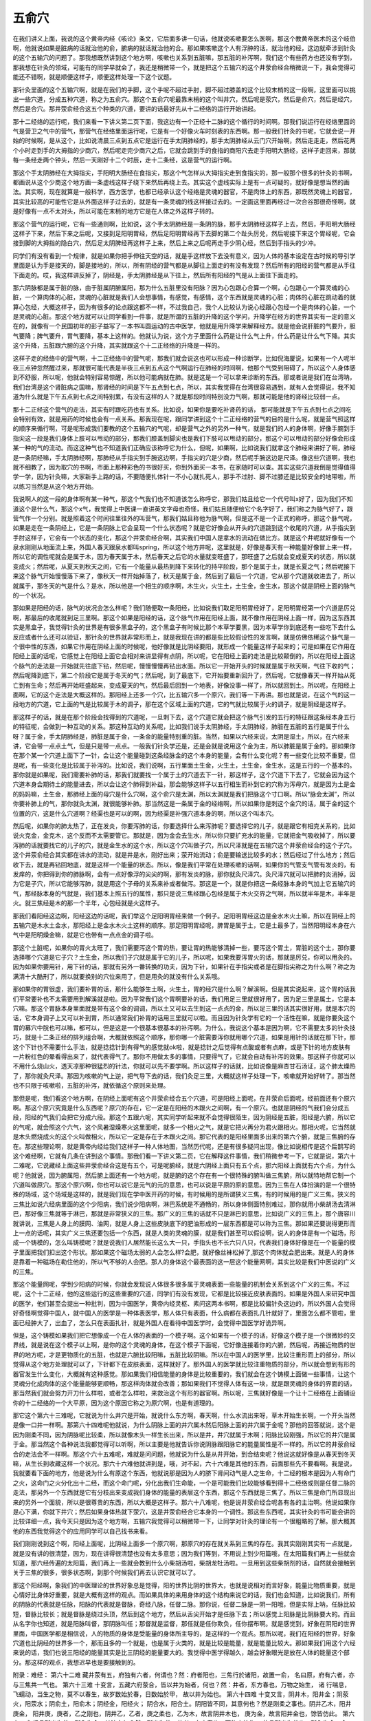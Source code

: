 五俞穴
==========

在我们讲义上面，我说的这个黄帝内经《咳论》条文，它后面多讲一句话，他就说咳嗽要怎么医啊，那这个教黄帝医术的这个岐伯啊，他就说如果是脏病的话就治他的俞，腑病的就话就治他的合。那如果咳嗽这个人有浮肿的话，就治他的经，这边就牵涉到针灸的这个五输穴的问题了。那我想既然讲到这个地方啊，咳嗽也关系到五脏嘛，那五脏的补泻啊，我们这个有些药方也还没有学到，那我想在针灸的领域，可能有的同学早就会了，我还是稍微带一个，就是把这个五输穴的这个井荥俞经合稍微说一下，我会觉得可能还不错啊，就是顺便这样子，顺便这样处理一下这个议题。
 
那针灸里面的这个五输穴啊，就是在我们的手脚，这个手呢不超过手肘，脚不超过膝盖的这个比较末梢的这一段啊，这里面可以挑出一些穴道，分成五种穴道，称之为五俞穴。那这个五俞穴呢最靠末梢的这个叫井穴，然后呢是荥穴，然后是俞穴，然后是经穴，然后是合穴。那井荥俞经合这五个种类的穴道，要讲的话最好先从十二经络的运行开始讲起。
 
那十二经络的运行呢，我们来看一下讲义第二页下面，我这边有一个正经十二脉的这个循行的时间啊。那我们说运行在经络里面的气是营卫之气中的营气，那营气在经络里面运行呢，它是有一个好像火车时刻表的东西啊。那一般我们针灸的书呢，它就会说一开始的时候啊，是从这个，比如说清晨三点到五点它是运行在手太阴肺经的，那手太阴肺经从云门穴开始啊，然后走走走，然后花两个小时走到手的大拇指的少商穴，然后呢走完少商穴之后，它就会跳到手的食指的商阳穴去走手阳明大肠经，这样子走回来，那就每一条经走两个钟头，然后一天刚好十二个时辰，走十二条经，这是营气的运行啊。
 
那这个手太阴肺经在大拇指尖，手阳明大肠经在食指尖，那这个气怎样从大拇指尖走到食指尖的，那一般那个很多的针灸的书啊，都画说从这个少商这个地方画一条虚线这样子绕下来然后再绕上去。其实这个虚线实际上是有一点可疑的，就好像是想当然的画法。其实啊，现在就算是一般科学，西方医学，也都已经承认这个经络是灵魂的器官，不是肉体上的东西，那既然灵魂上的器官，其实比较高的可能性它是从外面这样子过去的，就是有一条灵魂的线这样接过去的。一定画这里面再经过一次合谷那很奇怪啊，就是好像有一点不太对头，所以可能在末梢的地方它是在人体之外这样子转的。
 
那这个营气的运行呢，它有一些通则啊，比如说，这个手太阴肺经是一条阴的脉，那手太阴肺经这样子上去，然后，手阳明大肠经这样子下来，然后下来之后呢，又接到足阳明胃经，然后足阳明胃经再下去脚的第二个趾头厉兑，然后呢接下来这个胃经呢，它会接到脚的大拇指的隐白穴，然后足太阴脾经再这样子上来，然后上来之后呢再走手少阴心经，然后到手指头的少冲。
 
同学们有没有看到一个规律，就是如果你把手伸往天空的话，就是手这样放下去没有意义，因为人体的基本设定在古时候的导引学里面是认为手是接天的，脚是接地的，所以，所有阴经的营气都是从脚往上面走的有没有发现？然后所有的阳经的营气都是从手往下面走的。哎，我这样讲反掉了，阴经是，手太阴肺经是从下往上，然后所有阳经的气是从上面往下面走的。
 
那六阴脉都是属于脏的脉，由于脏属阴腑属阳，那为什么五脏里没有阳脉？因为心包跟心合算一个啊，心包跟心一个算灵魂的心脏，一个算肉体的心脏，灵魂的心脏就是我们人会想事情，有感觉，有感情，这个东西就是灵魂的心脏；肉体的心脏在跳动着的就算心包经，大概这样子，因为有很多的论点跟这都不一样，不过我自己，我个人比较认为说心经跟心包经一个是肉体的心脏，一个是灵魂的心脏。那这个地方就可以让同学看到一件事，就是所谓的五脏的升降的这个学问，升降学在经方的世界其实有一定的意义在的，就像有一个民国初年的彭子益写了一本书叫圆运动的古中医学，他就是用升降学来解释经方。就是他会说肝脏的气要升，胆气要降；脾气要升，胃气要降，基本上这样的。他就认为说，这个方子里面什么药是让什么气上升，什么药是让什么气下降。其实这个升降，五脏跟六腑的这个升降，其实就跟这个十二正经络的升降是一样的。
 
这样子走的经络中的营气啊，十二正经络中的营气呢，那我们就会说这也可以形成一种诊断学，比如倪海厦说，如果有一个人呢半夜三点钟忽然醒过来，那就很可能代表是半夜三点到五点这个气啊运行在肺经的时间啊，他那个气受到阻碍了，所以这个人身体感到不舒服，所以呢，他就会特别容易惊醒，所以他可能病就在肺。就是这是一个可以拿来诊断的东西。那或者说是我们在台湾呐，我们台湾是这个肾脏病之国嘛，那肾经的时间是下午五点到七点，所以，其实我觉得在台湾很容易遇到，就有人会觉得说，我不知道为什么就是下午五点到七点之间特别累，有没有这样的人？就是那段时间特别没力气啊，那就可能是他的肾经比较弱一点。
 
那十二正经这个营气的走法，其实有时跟吃药也有关系。比如说，如果你是要吃补肾药的话， 那可能就是下午五点到七点之间吃会特别有效，就是用药的时候也会有一点关系。那我现在呢，跟同学讲到这个十二正经络的营气的目的是什么呢，就是营气照这样的顺序来循行啊，可是呢形成我们要教的这个五输穴的气呢，却是营气之外的另外一种气，就是我们的人的身体啊，好像手腕到手指尖这一段是我们身体上肢可以甩动的部分，那我们膝盖到脚尖也是我们下肢可以甩动的部分，那这个可以甩动的部分好像会形成某一种的气的流动。而这这种气也不知道我们正确应该称呼它为什么，但呢，如果啊，比如说我们就拿这个肺经来讲好了啊，肺经是一条阴经嘛，手太阴肺经啊，那肺经从手指尖到手腕这边啊，手指尖的穴是少商，然后呢手腕这边是尺泽。像这些穴道啊，我也就不细教了，因为取穴的书啊，市面上那种彩色的书很好买，你到外面买一本书，在家随时可以查。其实这些穴道我倒是觉得值得学一学，因为针灸嘛，大家新手上路的话，不要随便扎体针一不小心就扎死人，那手不过肘、脚不过膝还是比较安全的地带啦，所以练习当然是从这个地方开始。
 
我说啊人的这一段的身体啊有某一种气，那这个气我们也不知道该怎么称呼它，那我们姑且给它一个代号叫x好了，因为我们不知道这个是什么气，那这个x气，我觉得上中医课一直讲英文字母也奇怪，我们姑且随便给它个名字好了，我们称之为脉气好了，跟营气作一个分别。就是照着这个时间往里往外的叫营气，那我们姑且称他为脉气啊，但是这不是一个正式的称呼，那这个脉气呢，如果是走在一条阴经上，它是一条阴脉上它会呈现一个什么状态呢？就是它好像会从开头的穴道跳到这个收尾的穴道，从手指尖到手肘这样子，它会有一个状态的变化，那这个井荥俞经合啊，其实我们中国人是拿水的流动在做比方。就是这个井呢就好像有一个泉水刚刚从地面流上来，外国人春天跟泉水都叫spring，所以这个地方井呢，这里就是，好像是春天有一种能量好像冒上来一样，所以它的调性呢就会是属于木，因为春天属于木，然后春天之后它的水量就变旺盛了，那旺盛了之后就会变成夏天的状态，所以就变成火；然后呢，从夏天到秋天之间，它有一个能量从最热到降下来转化的持平阶段，那个是属于土，就是长夏之气；然后呢接下来这个脉气开始慢慢落下来了，像秋天一样开始掉落了，秋天是属于金，然后到了最后一个穴道，它从那个穴道就收进去了，所以就属于，那冬天的气是什么？是水，所以他是一个相生的顺序啊，木生火，火生土，土生金，金生水，那这个就是阴经上面的脉气的一个状况。

那如果是阳经的话，脉气的状况会怎么样呢？我们随便取一条阳经，比如说我们取足阳明胃经好了，足阳明胃经第一个穴道是厉兑啊，那最后的收尾就到足三里啊。那这个如果是阳经的话，这个脉气作用在阳经上面，就不像作用在阴经上面一样，因为这东西其实是黑盒子，我觉得针灸的世界是有很多黑盒子的，这个黑盒子有时候比那个本草学要黑，因为本草学你到底还有一些吃下去什么反应或者什么还可以验证，那针灸的世界就非常形而上，就是我现在讲的都是些比较假设性的发言啊，就是仿佛依稀这个脉气是一个很中性的东西，如果它作用在阴经上面的时候呢，他好像就是比阴经要阳，就形成一个能量这样子起来的；可是如果在它作用在阳经上面的话呢，它感觉上在阳经上面它会相对来讲显得有点阴，所以呢，它在阳经上面的走法是比较颠倒的，所以在阳经上面这个脉气的走法是一开始就先往底下钻，然后呢，慢慢慢慢再钻出水面。所以它一开始开头的时候就是属于秋天啊，气往下收的气；然后呢降到底下，第二个阶段它是属于冬天的气；然后呢，到了最底下，它开始要重新回升了，然后呢，它就像春天一样开始从死亡到有生命；然后再开始旺盛起来，变成夏天的气，然后最后回到一个地表，好像没事一样了，所以就回到土。所以呢，在阳经上面啊，它的这个走法是大概这样的。那阳经上还多一个穴，比五输穴多一个原穴，我们等一下再讲。那也就是说，在这个气的这一段地方的穴道，它上面的气是比较属于木的调子，那在这个区域上面的穴道，它的气就比较属于火的调子，就是阴经是这样子。
 
那这样子的话，就是在那个阶段会找得到的穴道呢，一旦刺下去，这个穴道它就会把这个脉气引发的五行的特征跟这条经本身五行的特征呢，会做到一种互动的关系。那这种互动的关系呢，比如我们说手太阴肺经，手太阴肺经，肺脏在五脏的五行是属于什么呀？属于金，手太阴肺经是，肺脏是属于金，一条金的能量特别重的脏。当然，如果以六经来说，太阴是湿土，所以，在六经来讲，它会带一点点土气，但是只是带一点点。一般我们针灸学还是，还是会就是说用这个金为主，所以肺脏是属于金的。那如果你在那个某一个穴道上面下了一针，会让这个能量碰到这条经脉金的这个本身的能量，会有什么变化呢？有一些变化比较不重要，但是呢，有一些变化是比较属于补泻的。比如说，我们说啊，五行里面土生金，火生土，土生金，金生水，这是五行的一个基本的。那你就是如果呢，我们需要补肺的话，那我们就要找一个属于土的穴道去下一针，那这样子，这个穴道下下去了，它就会因为这个穴道本身会期待土的能量进去，所以会让这个肺得到补益，那会能够这样子以五行相生而补到它的穴称为泻母穴，就是因为土是金的妈妈嘛，土生金，那肺经上面的母穴是什么穴啊，这个俞穴是太渊，所以太渊就是我们把脉这个寸口啊。所以“脉会太渊”，所以你要补肺上的气，那你就灸太渊，就很能够补肺。那当然这是一条属于金的经络啊，所以如果你是刺这个金穴的话，属于金的这个位置的穴，这是什么穴道啊？经渠也是可以的啊，因为经渠是补强穴道本身的啊，所以这个叫本穴。
 
然后呢，如果你的肺太热了，正在发炎，你要泻肺的话，你要选择什么来泻肺呢？要选择它的儿子，就是跟它有相克关系的，比如说火克金，金克木，这个反而不太需要管它。那就是，因为金会去生水，所以你只要扩充水的能量，它就把金气吸收掉了，所以要泻肺的话就要找它的儿子的穴，就是金生水的这个水，所以这个穴叫做子穴，所以尺泽就是在五输穴这个井荥俞经合的这个子穴。这个井荥俞经合其实都在讲水的流动，就是井是水，刚好出来；荥开始流动；俞是要输送比较多的水；然后经过了什么地方；然后收下去，就是再钻回地底，就是这样一个能量的状态。所以，像是我们平常在处理咳嗽的话啊，如果你的气管支气管有发炎的，有发痒的，你把得到你的肺脉啊，会有一点好像浮的尖尖的啊，那有发炎的脉，那你就灸尺泽穴。灸尺泽穴就可以把肺的炎消掉，因为它是子穴，所以它能够泻肺，就是用这个子母的关系来补或者做泻。那这是一个，就是你把这一条经脉本身的气加上它五输穴的气，那经脉本身的气就是，我们基本上照五行的属性，那只是说三焦经跟心包经是属于木火交界之气啊，所以就半年是木，半年是火。就三焦经是木的那一个半年，心包经就是火这样子。
 
那我们看阳经这边啊，阳经这边的话呢，我们举这个足阳明胃经来做一个例子。足阳明胃经这边是金水木火土嘛，所以在阴经上的五输穴是木水土金水，那阳经上是金水木火土这样的顺序。那足阳明胃经呢，脾胃是属于土，它是土最多了，当然阳明经本身在六气中是阳明燥金嘛，就是它也带有一点点金的调子啦。
 
那这个土脏呢，如果你的胃火太旺了，我们需要泻这个胃的热，要让胃的热能够清掉一些，要泻这个胃土，胃脏的这个土，那你要选择哪个穴道是它子穴？土生金，所以我们子穴就是属于它的儿子，所以呢，如果我要泻胃火的话，那就是厉兑，你可以用灸的。因为如果你要用针，用下针的话，那就有另外一番转换的功夫，因为下针，如果针在手指尖或者是在脚指尖称之为什么啊？称之为满清十大酷刑了，所以就要换别的穴位来用了，但是用灸的就没有什么关系哦。
 
那如果你的胃很虚，我们要补胃的话，那什么能够生土啊，火生土，胃的经穴是什么啊？解溪啊。但是其实说起来，这个胃的话我们平常要补也不太需要用到解溪就是啦。因为平常我们这个胃啊要补的话，我们用足三里就很好用了，因为足三里是属土，它是本穴嘛。那这个胃脉本身里面就是带有这个金的调调，所以土又可以去生到这一点点的金，所以足三里的话其实很好用，就是本穴的话，它本身调子上又可以补到胃，所以通常我们补胃的话用三里就可以啦。而且因为针灸学有它的一个活性在嘛，就是你要灸这个胃的募穴中脘也可以嘛，都可以，但是这是一个很基本很基本的补泻啊。为什么，我说这个基本是因为啊，它不需要太多的针灸技巧，就是十二条正经的排列组合啊，大概就依照这个顺序，那你哪一个脏需要泻你就用哪个穴道，如果是用针的话就在那下针，那这个下针也不需要什么手法，就是捻捻针到有得气的感觉就ok啦，就是捻针之后觉得有点酸或者有点麻，或是下针的地方皮肤有一片粉红色的晕看得出来了，就代表得气了。那你不用做太多的事情，只要得气了，它就会自动有补泻的效果。那这样子你就可以不用什么烧山火，透天凉那种很猛烈的针法，你就可以先不要学啊。所以这样子的话就，比如说像是麻杏甘石汤证，这个肺太燥热了，那你就灸尺泽。那因为咳嗽的气上逆，把气导下去的话，我们灸足三里，大概就这样子处理一下，咳嗽就开始好转了。那当然也不只限于咳嗽啦，五脏的补泻，就依循这个原则来处理。
 
那但是呢，我们看这个地方啊，在阴经上面呢有这个井荥俞经合五个穴道，可是阳经上面呢，在井荥俞后面呢，经前面还有个原穴啊。那这个原穴究竟是什么东西呢？原穴的存在，它一定是在阳经的木跟火之间啊，有一个原穴。也就是阴经的气我们会分成五段，阳经的气我们会把它分成六段。那这个五跟六呢，其实同学听起来就不会觉得很陌生，因为阴经是五脏，阳经是六腑，所以它的气呢，就会照这个六气，这个风暑湿燥寒火这里面呢，就多一个相火之气，就是它把火再分为君火跟相火。那相火呢，它当然就是木头燃烧成火的这个火叫做相火，所以它一定是存在于木跟火之间。那它代表的是阳经里面多出来的第六个腑，就是三焦腑的存在。那这些理论啊，就是黄帝内经给我们这样子一种人体地图，当然历代呢，还是有很多疑问出现，像比如说相传是这个扁鹊写的这个难经啊，它就有几条在讲到这个事情。那我们看一下讲义第二页，它在解释这件事情，我们稍微参考一下，它就是说，第六十二难呢，它说藏经上面这些井荥俞经合这是有五个，可是呢腑经，就是六阴经上面只有五个点，那六阳经上面就有六个点，为什么呢？他就说，因为腑属阳，然后腑上面还有一个地方呢，就是腑的这个存在有一个很特殊的腑叫做三焦腑，所以就特地帮它制一个穴道叫做原穴。那这个原穴啊，你也可以说它是元气的元的意思，也可以说是平原的原的意思。因为三焦在人体扮演的是一个很特殊的场域，这个场域是这样的，就是我们现在学中医开药的时候，有时候用的是所谓狭义三焦，有的时候用的是广义三焦。狭义的三焦比如说六经病里面的这个少阳病，我们说少阳病啊，淋巴系统是不通畅的，所以身体侧面特别难过，那你就用小柴胡汤去清淋巴，那好像三焦就等于淋巴，那就是非常狭义的三焦。那广义的三焦的话就不只是淋巴的意思，比如说广义的三焦上，那个唐容川就讲说，三焦是人身上的膜网、油网，就是人身上这些皮肤底下的肥油形成的一层东西都是可以称为三焦。那如果还要说得更形而上一点的话呢，其实广义三焦还要包括一个东西，就是人类的灵魂的膜，就是我们甚至可以假设啊，说人的身体是有一个磁场，形成一个铸模的，怎么叫铸模呢？就是说我们人居然能长这么大一只，手指头也不长六只八只，代表我们身体好像是在一个能量的模子里面把我们扣出这个形状。那如果这个磁场太弱的人会怎么样?会肥，就好像丝袜松掉了,那这个肉体就会肥出来。就是人的身体是靠着一种磁场在勒住他的，所以气不够的人会肥。那人的身体这个最表面的这一层这个能量网啊，其实比较是我们中医说的广义的三焦。
 
那这个能量网呢，学到少阳病的时候，你就会发现说人体很多很多属于灵魂表面一些能量的机制会关系到这个广义的三焦。不过呢，这个十二正经，他的这些运行的这些重要的穴道，同学们有没有发现，它都是比较接近皮肤表面的。如果是外国人来研究中国的医学，他们甚至会提出一种批判，因为中国医学，黄帝内经灵枢、素问这两本书啊，都是比较偏针灸这边的，所以外国人会觉得好奇怪啊觉得中国人，就中国人的医学是一种体表医学，那人体只有表面，什么病都在表面扎几针就好了，里面怎么都不管啦，里面已经肿大了，出血了，怎么只在表面扎针，就是外国人在看待中国医学时，会觉得中国医学好诡异啊。
 
但是，这个铸模如果我们把它想像成一个在人体的表面的一个模子啊。这个如果有一个模子的话，好像这个模子是一个很微妙的交界线，就是说在这个模子以上啊，是你的这个灵魂的身体，在这个模子下面呢，它好像连接着你的六腑，然后呢，再接近物质的世界的地方呢，才是更物质化的五脏，也就是六腑比较阳嘛，五脏比较阴嘛。所以在中国人的医学里，比较注重形而上的部分，所以觉得从这个地方处理就可以了，下针都下在皮肤表面，这样就好了。那外国人的医学就比较注重物质的部分，所以就会想到有形的器官发生什么变化，大概就有这种感觉。那如果我们相信能量的身体是比较重要的，我们就会在这个铸模上面做一些事情，让这个灵魂分化成肉体的这个能量能够更顺畅，那这样肉体就会改善；那如果我们不觉得人体有这一块，就是跟灵魂的身体的界面的话，那当然我们就会努力开刀什么样啦，或者怎么样啦，来救治这个有形的器官啊。所以呢，三焦就好像是一个让十二经络在上面铺设你的十二经络的一个大平原，因为这个原因它称之为原穴啊，也是有道理的。
 
那它这个第六十三难呢，它就说为什么井穴是开始，就说什么东方啊，春天啊，什么水流出来呀，草木开始生长啊，一个开头当然是像一口井一样啊。那第六十四难呢他就说，为什么阴脉上面的井穴属木然后阳脉上面的井穴属于金呢？那他的回答就说，这个是因为刚柔不同，因为阴脉呢比较柔，所以就像木头一样生长出来，所以是井，井穴就属于木啊；阳脉比较刚强，所以它的井穴是属于金。那当然这个各种说法我都觉得可以听啊，所以主要是他就告诉你说阴脉跟阳脉它的能量属性是不一样的。所以它的井荥俞经合的走法会不一样啊。那这个六十五难呢，难就是问问题，他就说为什么是从井开始，到合结束呢？他说这就好像是从春天到冬天嘛，从生长到收藏这样一个状况。那六十六难他就讲到是，哦，对不起，六十六难是其他的东西，前面那些先不要看啊。我是说，我就要看下面的地方，他是说为什么有原这个东西，他就说那是因为人的脐下肾间动气是人之生命，十二经的根本是因为人有命门之火，这命门之火分化出十二经，而这个命门呢，分化出我们生命能，一个是可能我们比较能够看到得十二经络或则是任督二脉的走法，那另外一个东西就是它有分枝出来变成我们身体的能量的表层这个东西，那这个东西就是三焦了。所以三焦是命门所显现出来的另外一个面貌，所以是很尊贵的东西，所以大概是这样子。那六十八难呢，他是说井荥俞经合呢各有各的主治啊。他说如果你是心下满，你就下井穴；然后如果身体热就下荥穴，这是井荥俞经合它本身的一个调性。那这些东西呢，其实针灸的书可能会讲的比较详细一点，我今天只是因为这个地方啊，五输穴我觉得可以稍微带一下，让同学对针灸的理论有一个很粗略的了解。那大概其他的东西我觉得这个的应用同学可以自己找书来看。
 
我们刚刚说到这个啊，阳经上面呢，比阴经上面多一个原穴啊，那原穴的存在就关系到三焦的存在。我其实刚刚其实有一点就是，就是没有讲的很清楚，因为，现在讲得很清楚也没有太多意思；因为我们等到，不用说上到少阳篇哦，在太阳篇我们再上一些就会知道，那六经传遍的太阳篇，我们再上一些就会教到什么小柴胡汤啦，柴胡龙牡汤啦。一旦用到这些柴胡剂的话，自然就会接触到关于三焦的很多，很多状态啊，到那个时候我们再去认识它就可以了。
 
那这个阳经啊，象我们的中医理论的世界好象总是觉得，阳的世界比阴的世界大，也就是说相对而言好象，能量比物质重要，就是心情好比身体好重要，就是大概有这样的观点。而如果具体的来用身体的这个结构来说它的话，我们也会知道，比如说我们，所有的阴脉的代表就是任脉，阳脉的代表就是督脉，奇经八脉，任督二脉。那你说，任督二脉是一阴一阳哦，但是实际上呐，任脉比较短，督脉比较长；就是督脉是绕过头顶，然后到这个地方，然后从舌尖开始才是任脉下去；所以感觉上阳脉是比阴脉要大的。而且从名字你也知道，就是阳脉叫督，那阴脉叫任；那督就是监督，那任就是任你欺负，任你摆布啊。就是感觉到，好象在阴阳的世界里面，中国医学都是相信说，人的物质的身体是受能量的身体所主导的，是这样的一个观点。那所以呢，我们在阳经的世界，好象穴道也比阴经的世界多一个，那而且多的一个就是，也是属于火类的，就是比较是能量，就是能量比较大。那如果我们用这个六经来说的话，我们也说三阳经的能量其实是比三阴经的能量要大的。我觉得中医学得越久，越会好象眼光是放在人体的能量这个部分。那这样的观点，我想迟早也是要接触到的。
 
附录：难经：
第六十二难 藏井荥有五，府独有六者，何谓也？然：府者阳也，三焦行於诸阳，故置一俞， 名曰原，府有六者，亦与三焦共一气也。 第六十三难 十变言，五藏六府荥合，皆以井为始者，何也？然：井者，东方春也，万物之始生， 诸 行喘息， 飞蠕动，当生之物，莫不以春生，故岁数始於春，日数始於甲， 故以井为始也。 第六十四难 十变又言，阴井木，阳井金；阴荥火，阳荥水；阴俞土，阳俞木；阴经金，阳经火； 阴合水，阳合土。阴阳皆不同，其意何也？然是刚柔之事也。阴井乙木，阳井庚金， 阳井庚，庚者，乙之刚也，阴井乙，乙者，庚之柔也，乙为木，故言阴井木也， 庚为金，故言阳井金也，馀皆仿此。
第六十五难 经言所出为井，所入为合，其法奈何？然：所出为井，井者，东方春也，万物之始生， 故言所出为井也；所入为合，合者，北方冬也，阳气入藏，故言所入为合也。
第六十六难 经言肺之原出於太渊，心之原出於太陵，肝之原出於太冲，脾之原出於太白， 肾之原出於太溪，少阴之原出於兑骨，胆之原出於丘墟，胃之原出於冲阳， 三焦之原出於阳池，膀胱之原出於京骨，大肠之原出於合谷，小肠之原出於腕骨。 然：十二经皆以俞为原者何也？然：五藏俞者，三焦之所行，气之所留止也。 三焦所行之俞为原者，何也？然：脐下肾间动气者，人之生命也，十二经之根本也， 故名曰原。三焦者，原气之别使也，主通行三气，经历於五藏六府，原者， 三焦之尊号也，故所止辄为原，五藏六府之有病者，皆取其原也。
第六十七难 五藏募皆在阴，而俞在阳者，何谓也？然：阴病行阳，阳病行阴，故令募在阴， 俞在阳。
第六十八难 五藏六府，皆有井荥俞经合，皆何所主？然：经言所出为井，所流为荥，所注为俞， 所行为经，所入为合。井主心下满，荥主身热，俞主体重节痛，经主喘咳寒热， 合主逆气而泄，此五藏六府井荥俞经合所主病也。
